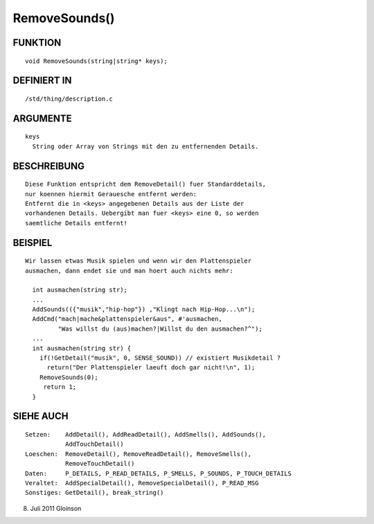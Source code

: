 RemoveSounds()
==============

FUNKTION
--------
::

    void RemoveSounds(string|string* keys);

DEFINIERT IN
------------
::

    /std/thing/description.c

ARGUMENTE
---------
::

    keys
      String oder Array von Strings mit den zu entfernenden Details.

BESCHREIBUNG
------------
::

    Diese Funktion entspricht dem RemoveDetail() fuer Standarddetails,   
    nur koennen hiermit Gerauesche entfernt werden:
    Entfernt die in <keys> angegebenen Details aus der Liste der
    vorhandenen Details. Uebergibt man fuer <keys> eine 0, so werden
    saemtliche Details entfernt!

BEISPIEL
--------
::

    Wir lassen etwas Musik spielen und wenn wir den Plattenspieler
    ausmachen, dann endet sie und man hoert auch nichts mehr:

      int ausmachen(string str);
      ...
      AddSounds(({"musik","hip-hop"}) ,"Klingt nach Hip-Hop...\n");
      AddCmd("mach|mache&plattenspieler&aus", #'ausmachen,
             "Was willst du (aus)machen?|Willst du den ausmachen?^");
      ...
      int ausmachen(string str) {
        if(!GetDetail("musik", 0, SENSE_SOUND)) // existiert Musikdetail ?
          return("Der Plattenspieler laeuft doch gar nicht!\n", 1);
        RemoveSounds(0);
         return 1;
      }

SIEHE AUCH
----------
::

    Setzen:    AddDetail(), AddReadDetail(), AddSmells(), AddSounds(),
               AddTouchDetail()
    Loeschen:  RemoveDetail(), RemoveReadDetail(), RemoveSmells(),
               RemoveTouchDetail()
    Daten:     P_DETAILS, P_READ_DETAILS, P_SMELLS, P_SOUNDS, P_TOUCH_DETAILS
    Veraltet:  AddSpecialDetail(), RemoveSpecialDetail(), P_READ_MSG
    Sonstiges: GetDetail(), break_string()

8. Juli 2011 Gloinson

